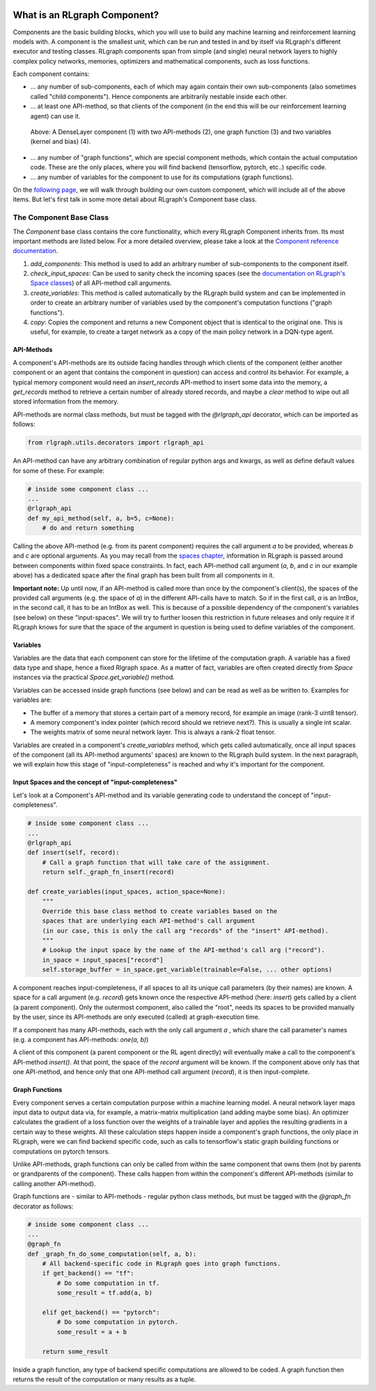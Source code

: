 .. Copyright 2018 The RLgraph authors. All Rights Reserved.
   Licensed under the Apache License, Version 2.0 (the "License");
   you may not use this file except in compliance with the License.
   You may obtain a copy of the License at
   http://www.apache.org/licenses/LICENSE-2.0
   Unless required by applicable law or agreed to in writing, software
   distributed under the License is distributed on an "AS IS" BASIS,
   WITHOUT WARRANTIES OR CONDITIONS OF ANY KIND, either express or implied.
   See the License for the specific language governing permissions and
   limitations under the License.
   ============================================================================

.. image:: images/rlcore-logo-full.png
   :scale: 25%
   :alt:


What is an RLgraph Component?
=============================

Components are the basic building blocks, which you will use to build any machine learning and reinforcement learning
models with. A component is the smallest unit, which can be run and tested in and by itself via RLgraph's different
executor and testing classes. RLgraph components span from simple (and single) neural network layers to highly complex
policy networks, memories, optimizers and mathematical components, such as loss functions.

Each component contains:

- ... any number of sub-components, each of which may again contain their own sub-components (also sometimes
  called "child components"). Hence components are arbitrarily nestable inside each other.

- ... at least one API-method, so that clients of the component (in the end this will be our reinforcement learning agent)
  can use it.

.. figure:: images/dense_layer_component.png
   :alt: A DenseLayer component (1) with two API-methods (2), one graph function (3) and two variables (kernel and bias) (4).
   :scale: 50%

   Above: A DenseLayer component (1) with two API-methods (2), one graph function (3) and two variables (kernel and
   bias) (4).

- ... any number of "graph functions", which are special component methods, which contain the actual
  computation code. These are the only places, where you will find backend (tensorflow, pytorch, etc..) specific code.

- ... any number of variables for the component to use for its computations (graph functions).

On the `following page <how_to_write_your_own_component.html>`_, we will walk through building our own custom
component, which will include all of the above items. But let's first talk in some more detail about RLgraph's
Component base class.


The Component Base Class
------------------------

The `Component` base class contains the core functionality, which every RLgraph Component inherits from.
Its most important methods are listed below. For a more detailed overview, please take a look at the
`Component reference documentation <reference/components/component_base.html>`_.

#. `add_components`: This method is used to add an arbitrary number of sub-components to the component itself.
#. `check_input_spaces`: Can be used to sanity check the incoming spaces (see the
   `documentation on RLgraph's Space classes <spaces.rst>`_) of all API-method call arguments.
#. `create_variables`: This method is called automatically by the RLgraph build system and can be implemented
   in order to create an arbitrary number of variables used by the component's computation functions
   ("graph functions").
#. `copy`: Copies the component and returns a new Component object that is identical to the original one. This is
   useful, for example, to create a target network as a copy of the main policy network in a DQN-type agent.


API-Methods
+++++++++++

A component's API-methods are its outside facing handles through which clients of the component (either another
component or an agent that contains the component in question) can access and control its behavior.
For example, a typical memory component would need an `insert_records` API-method to insert some data into the memory,
a `get_records` method to retrieve a certain number of already stored records, and maybe a `clear` method to wipe out
all stored information from the memory.

API-methods are normal class methods, but must be tagged with the `@rlgraph_api` decorator, which can be imported as
follows:

.. code-block:: python

    from rlgraph.utils.decorators import rlgraph_api

An API-method can have any arbitrary combination of regular python args and kwargs, as well as define default
values for some of these.
For example:

.. code-block:: python

    # inside some component class ...
    ...
    @rlgraph_api
    def my_api_method(self, a, b=5, c=None):
        # do and return something

Calling the above API-method (e.g. from its parent component) requires the call argument `a` to be provided, whereas
`b` and `c` are optional arguments. As you may recall from the `spaces chapter <spaces.rst>`_, information in RLgraph
is passed around between components within fixed space constraints. In fact, each API-method call argument (`a`, `b`,
and `c` in our example above) has a dedicated space after the final graph has been built from all components in it.

**Important note:** Up until now, if an API-method is called more than once by the component's client(s), the spaces of
the provided call arguments (e.g. the space of `a`) in the different API-calls have to match. So if in the first
call, `a` is an IntBox, in the second call, it has to be an IntBox as well.
This is because of a possible dependency of the component's variables (see below) on these "input-spaces". We
will try to further loosen this restriction in future releases
and only require it if RLgraph knows for sure that the space of the argument in question is being used to define
variables of the component.


Variables
+++++++++

Variables are the data that each component can store for the lifetime of the computation graph. A variable has a
fixed data type and shape, hence a fixed Rlgraph space. As a matter of fact, variables are often created directly
from `Space` instances via the practical `Space.get_variable()` method.

Variables can be accessed inside graph functions (see below) and can be read as well as be written to.
Examples for variables are:

- The buffer of a memory that stores a certain part of a memory record, for example an image (rank-3 uint8 tensor).

- A memory component's index pointer (which record should we retrieve next?). This is usually a single int scalar.

- The weights matrix of some neural network layer. This is always a rank-2 float tensor.

Variables are created in a component's `create_variables` method, which gets called automatically, once all input
spaces of the component (all its API-method arguments' spaces) are known to the RLgraph build system. In the
next paragraph, we will explain how this stage of "input-completeness" is reached and why it's important for
the component.

Input Spaces and the concept of "input-completeness"
++++++++++++++++++++++++++++++++++++++++++++++++++++

Let's look at a Component's API-method and its variable generating code to understand the concept of
"input-completeness".

.. code-block:: python

    # inside some component class ...
    ...
    @rlgraph_api
    def insert(self, record):
        # Call a graph function that will take care of the assignment.
        return self._graph_fn_insert(record)

    def create_variables(input_spaces, action_space=None):
        """
        Override this base class method to create variables based on the
        spaces that are underlying each API-method's call argument
        (in our case, this is only the call arg "records" of the "insert" API-method).
        """
        # Lookup the input space by the name of the API-method's call arg ("record").
        in_space = input_spaces["record"]
        self.storage_buffer = in_space.get_variable(trainable=False, ... other options)

A component reaches input-completeness, if all spaces to all its unique call parameters (by their names) are known.
A space for a call argument (e.g. `record`) gets known once the respective API-method (here: `insert`) gets called by a
client (a parent component). Only the outermost component, also called the "root", needs its spaces to be provided
manually by the user, since its API-methods are only executed (called) at graph-execution time.

If a component has many API-methods, each with the only call argument `a` , which share the call parameter's names (e.g. a component has API-methods:
`one(a, b)`)

A client of this component (a parent component or the RL agent directly) will eventually make a call to the
component's API-method `insert()`. At that point, the space of the `record` argument will be known. If the component
above only has that one API-method, and hence only that one API-method call argument (`record`), it is then
input-complete.


Graph Functions
+++++++++++++++

Every component serves a certain computation purpose within a machine learning model. A neural network layer maps
input data to output data via, for example, a matrix-matrix multiplication (and adding maybe some bias). An optimizer
calculates the gradient of a loss function over the weights of a trainable layer and applies the resulting gradients
in a certain way to these weights. All these calculation steps happen inside a component's graph functions, the
only place in RLgraph, were we can find backend specific code, such as calls to tensorflow's static graph building
functions or computations on pytorch tensors.

Unlike API-methods, graph functions can only be called from within the same component that owns them (not by parents
or grandparents of the component). These calls happen from within the component's different API-methods (similar to
calling another API-method).

Graph functions are - similar to API-methods - regular python class methods, but must be tagged with the `@graph_fn`
decorator as follows:

.. code-block:: python

    # inside some component class ...
    ...
    @graph_fn
    def _graph_fn_do_some_computation(self, a, b):
        # All backend-specific code in RLgraph goes into graph functions.
        if get_backend() == "tf":
            # Do some computation in tf.
            some_result = tf.add(a, b)

        elif get_backend() == "pytorch":
            # Do some computation in pytorch.
            some_result = a + b

        return some_result



Inside a graph function, any type of backend specific computations are allowed to be coded. A graph function then
returns the result of the computation or many results as a tuple.

